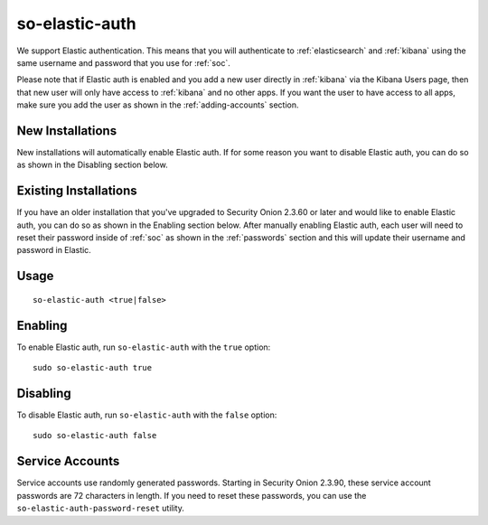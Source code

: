 .. _so-elastic-auth:

so-elastic-auth
===============

We support Elastic authentication. This means that you will authenticate to :ref:`elasticsearch` and :ref:`kibana` using the same username and password that you use for :ref:`soc`. 

Please note that if Elastic auth is enabled and you add a new user directly in :ref:`kibana` via the Kibana Users page, then that new user will only have access to :ref:`kibana` and no other apps. If you want the user to have access to all apps, make sure you add the user as shown in the :ref:`adding-accounts` section.

New Installations
-----------------

New installations will automatically enable Elastic auth. If for some reason you want to disable Elastic auth, you can do so as shown in the Disabling section below.

Existing Installations
----------------------

If you have an older installation that you've upgraded to Security Onion 2.3.60 or later and would like to enable Elastic auth, you can do so as shown in the Enabling section below. After manually enabling Elastic auth, each user will need to reset their password inside of :ref:`soc` as shown in the :ref:`passwords` section and this will update their username and password in Elastic.

Usage
-----

::

   so-elastic-auth <true|false>

Enabling
--------

To enable Elastic auth, run ``so-elastic-auth`` with the ``true`` option:

::

   sudo so-elastic-auth true
   
Disabling
---------

To disable Elastic auth, run ``so-elastic-auth`` with the ``false`` option:

::

   sudo so-elastic-auth false

Service Accounts
----------------

Service accounts use randomly generated passwords. Starting in Security Onion 2.3.90, these service account passwords are 72 characters in length. If you need to reset these passwords, you can use the ``so-elastic-auth-password-reset`` utility.
